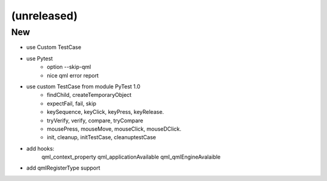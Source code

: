 (unreleased)
------------

New
~~~
- use Custom TestCase
- use Pytest
    - option --skip-qml
    - nice qml error report
- use custom TestCase from module PyTest 1.0
    - findChild, createTemporaryObject
    - expectFail, fail, skip
    - keySequence, keyClick, keyPress, keyRelease.
    - tryVerify, verify, compare, tryCompare
    - mousePress, mouseMove, mouseClick, mouseDClick.
    - init, cleanup, initTestCase, cleanuptestCase
- add hooks:
    qml_context_property
    qml_applicationAvailable
    qml_qmlEngineAvalaible
- add qmlRegisterType support

